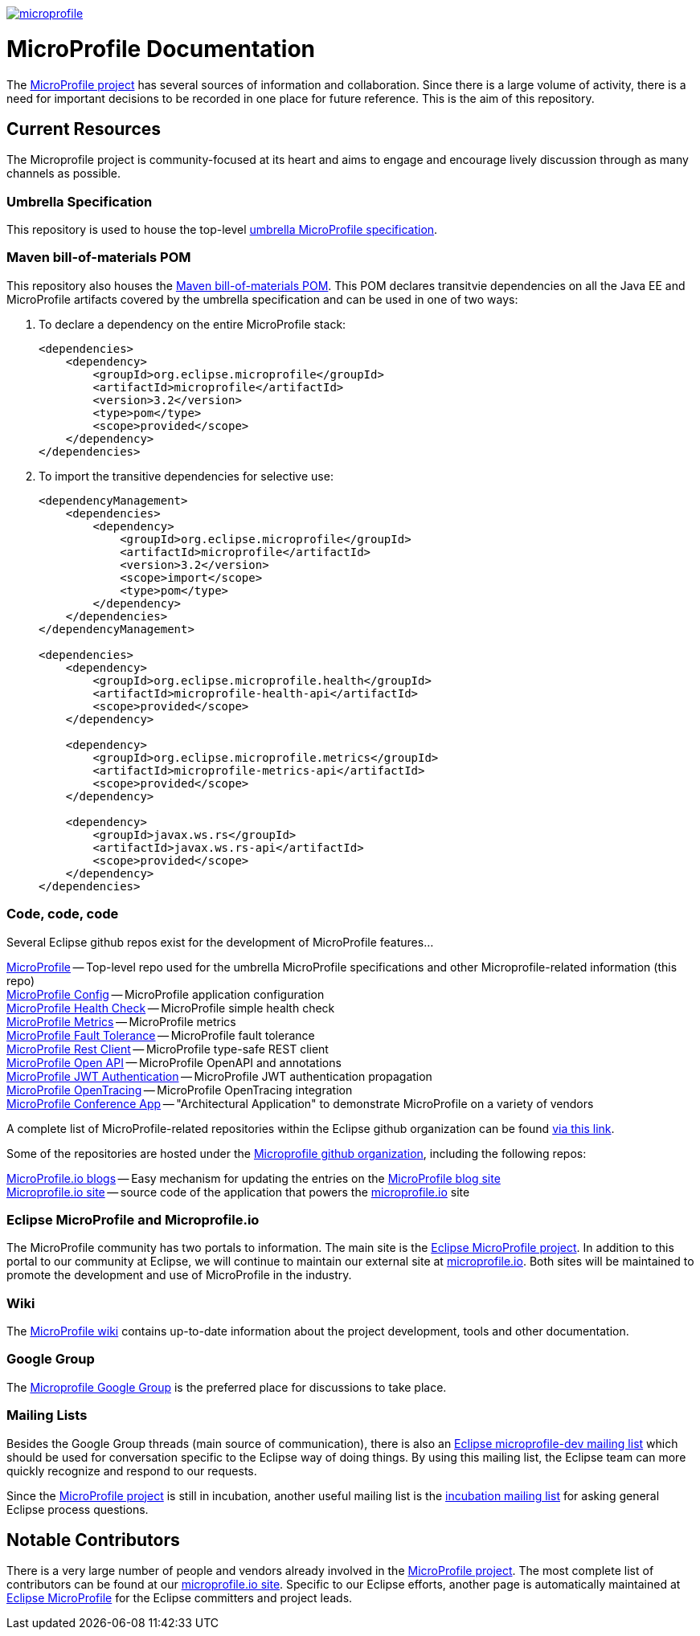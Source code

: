 //
// Copyright (c) 2017-2018 Contributors to the Eclipse Foundation
//
// See the NOTICE file(s) distributed with this work for additional
// information regarding copyright ownership.
//
// Licensed under the Apache License, Version 2.0 (the "License");
// you may not use this file except in compliance with the License.
// You may obtain a copy of the License at
//
//     http://www.apache.org/licenses/LICENSE-2.0
//
// Unless required by applicable law or agreed to in writing, software
// distributed under the License is distributed on an "AS IS" BASIS,
// WITHOUT WARRANTIES OR CONDITIONS OF ANY KIND, either express or implied.
// See the License for the specific language governing permissions and
// limitations under the License.
//
// SPDX-License-Identifier: Apache-2.0

image:https://badges.gitter.im/eclipse/microprofile.svg[link="https://gitter.im/eclipse/microprofile"]

= MicroProfile Documentation
The link:https://projects.eclipse.org/projects/technology.microprofile[MicroProfile project] has several sources of information and collaboration. Since there is a large volume of activity, there is a need for important decisions to be recorded in one place for future reference. This is the aim of this repository.

== Current Resources
The Microprofile project is community-focused at its heart and aims to engage and encourage lively discussion through as many channels as possible.

=== Umbrella Specification
This repository is used to house the top-level link:https://github.com/eclipse/microprofile/blob/master/spec/src/main/asciidoc/architecture.asciidoc[umbrella MicroProfile specification].

=== Maven bill-of-materials POM
This repository also houses the link:https://github.com/eclipse/microprofile/blob/master/pom.xml[Maven bill-of-materials POM]. This POM declares transitvie dependencies on all the Java EE and MicroProfile artifacts covered by the umbrella specification and can be used in one of two ways:

. To declare a dependency on the entire MicroProfile stack:
+
[source,xml]
----
<dependencies>
    <dependency>
        <groupId>org.eclipse.microprofile</groupId>
        <artifactId>microprofile</artifactId>
        <version>3.2</version>
        <type>pom</type>
        <scope>provided</scope>
    </dependency>
</dependencies>
----
. To import the transitive dependencies for selective use:
+
[source,xml]
----
<dependencyManagement>
    <dependencies>
        <dependency>
            <groupId>org.eclipse.microprofile</groupId>
            <artifactId>microprofile</artifactId>
            <version>3.2</version>
            <scope>import</scope>
            <type>pom</type>
        </dependency>
    </dependencies>
</dependencyManagement>

<dependencies>
    <dependency>
        <groupId>org.eclipse.microprofile.health</groupId>
        <artifactId>microprofile-health-api</artifactId>
        <scope>provided</scope>
    </dependency>

    <dependency>
        <groupId>org.eclipse.microprofile.metrics</groupId>
        <artifactId>microprofile-metrics-api</artifactId>
        <scope>provided</scope>
    </dependency>

    <dependency>
        <groupId>javax.ws.rs</groupId>
        <artifactId>javax.ws.rs-api</artifactId>
        <scope>provided</scope>
    </dependency>
</dependencies>
----

=== Code, code, code
Several Eclipse github repos exist for the development of MicroProfile features...

link:https://github.com/eclipse/microprofile[MicroProfile] -- Top-level repo used for the umbrella MicroProfile specifications and other Microprofile-related information (this repo) +
link:https://github.com/eclipse/microprofile-config[MicroProfile Config] -- MicroProfile application configuration +
link:https://github.com/eclipse/microprofile-health[MicroProfile Health Check] -- MicroProfile simple health check +
link:https://github.com/eclipse/microprofile-metrics[MicroProfile Metrics] -- MicroProfile metrics +
link:https://github.com/eclipse/microprofile-fault-tolerance[MicroProfile Fault Tolerance] -- MicroProfile fault tolerance +
link:https://github.com/eclipse/microprofile-rest-client[MicroProfile Rest Client] -- MicroProfile type-safe REST client +
link:https://github.com/eclipse/microprofile-open-api[MicroProfile Open API] -- MicroProfile OpenAPI and annotations +
link:https://github.com/eclipse/microprofile-jwt-auth[MicroProfile JWT Authentication] -- MicroProfile JWT authentication propagation +
link:https://github.com/eclipse/microprofile-opentracing[MicroProfile OpenTracing] -- MicroProfile OpenTracing integration +
link:https://github.com/eclipse/microprofile-conference[MicroProfile Conference App] -- "Architectural Application" to demonstrate MicroProfile on a variety of vendors

A complete list of MicroProfile-related repositories within the Eclipse github organization can be found link:https://github.com/eclipse?utf8=%E2%9C%93&q=microprofile[via this link].

Some of the repositories are hosted under the link:https://github.com/microprofile[Microprofile github organization], including the following repos:

link:https://github.com/microprofile/microprofile-blog[MicroProfile.io blogs] -- Easy mechanism for updating the entries on the link:http://microprofile.io/blog[MicroProfile blog site] +
link:https://github.com/microprofile/microprofile-site[Microprofile.io site] -- source code of the application that powers the link:http://microprofile.io[microprofile.io] site +

=== Eclipse MicroProfile and Microprofile.io
The MicroProfile community has two portals to information.  The main site is the link:https://projects.eclipse.org/projects/technology.microprofile[Eclipse MicroProfile project].
In addition to this portal to our community at Eclipse, we will continue to maintain our external site at link:http://microprofile.io[microprofile.io].
Both sites will be maintained to promote the development and use of MicroProfile in the industry.

=== Wiki

The https://wiki.eclipse.org/MicroProfile[MicroProfile wiki] contains up-to-date information about the project development, tools and other documentation.

=== Google Group
The link:https://groups.google.com/forum/#!forum/microprofile[Microprofile Google Group] is the preferred place for discussions to take place.

=== Mailing Lists
Besides the Google Group threads (main source of communication), there is also an link:https://dev.eclipse.org/mailman/listinfo/microprofile-dev[Eclipse microprofile-dev mailing list] which should be used for conversation specific to the Eclipse way of doing things.
By using this mailing list, the Eclipse team can more quickly recognize and respond to our requests. +

Since the link:https://projects.eclipse.org/projects/technology.microprofile[MicroProfile project] is still in incubation, another useful mailing list is the link:https://dev.eclipse.org/mailman/listinfo/incubation[incubation mailing list] for asking general Eclipse process questions.

== Notable Contributors
There is a very large number of people and vendors already involved in the link:https://projects.eclipse.org/projects/technology.microprofile[MicroProfile project].
The most complete list of contributors can be found at our link:https://microprofile.io/contributors[microprofile.io site].
Specific to our Eclipse efforts, another page is automatically maintained at link:https://projects.eclipse.org/projects/technology.microprofile/who[Eclipse MicroProfile] for the Eclipse committers and project leads.
